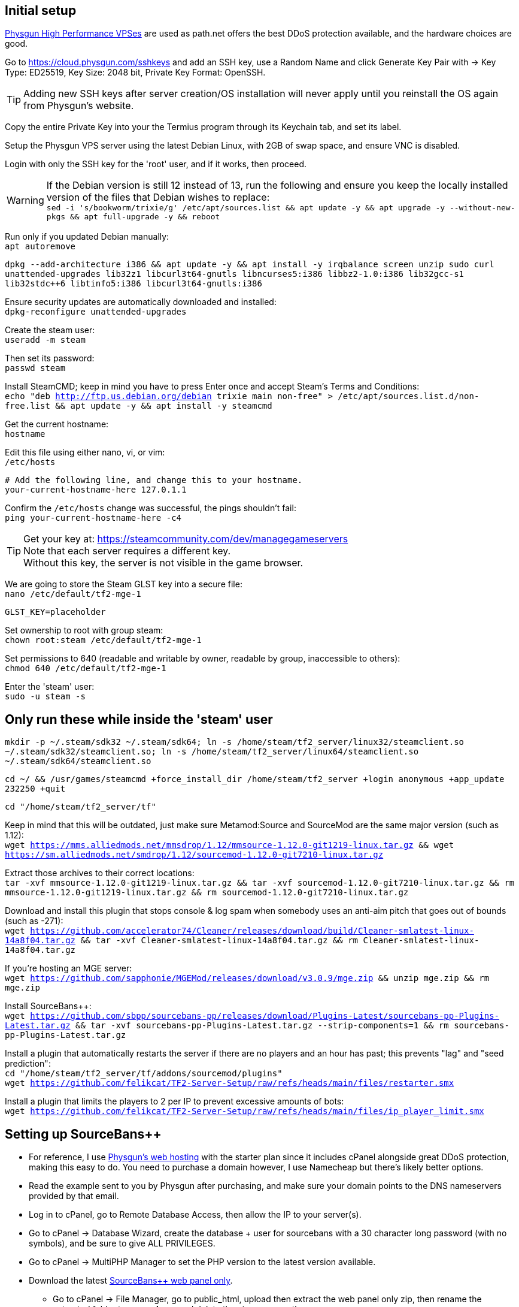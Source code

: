 :experimental:
:imagesdir: images
ifdef::env-github[]
:icons:
:tip-caption: :bulb:
:note-caption: :information_source:
:important-caption: :heavy_exclamation_mark:
:caution-caption: :fire:
:warning-caption: :warning:
endif::[]

== Initial setup
https://physgun.com/vps/[Physgun High Performance VPSes] are used as path.net offers the best DDoS protection available, and the hardware choices are good.

Go to https://cloud.physgun.com/sshkeys and add an SSH key, use a Random Name and click Generate Key Pair with -> Key Type: ED25519, Key Size: 2048 bit, Private Key Format: OpenSSH.

TIP: Adding new SSH keys after server creation/OS installation will never apply until you reinstall the OS again from Physgun's website.

Copy the entire Private Key into your the Termius program through its Keychain tab, and set its label.

Setup the Physgun VPS server using the latest Debian Linux, with 2GB of swap space, and ensure VNC is disabled.

Login with only the SSH key for the 'root' user, and if it works, then proceed.

WARNING: If the Debian version is still 12 instead of 13, run the following and ensure you keep the locally installed version of the files that Debian wishes to replace: +
`sed -i 's/bookworm/trixie/g' /etc/apt/sources.list && apt update -y && apt upgrade -y --without-new-pkgs && apt full-upgrade -y && reboot`

Run only if you updated Debian manually: +
`apt autoremove`

`dpkg --add-architecture i386 && apt update -y && apt install -y irqbalance screen unzip sudo curl unattended-upgrades lib32z1 libcurl3t64-gnutls libncurses5:i386 libbz2-1.0:i386 lib32gcc-s1 lib32stdc++6 libtinfo5:i386 libcurl3t64-gnutls:i386`

Ensure security updates are automatically downloaded and installed: +
`dpkg-reconfigure unattended-upgrades`

Create the steam user: +
`useradd -m steam`

Then set its password: +
`passwd steam`

Install SteamCMD; keep in mind you have to press Enter once and accept Steam's Terms and Conditions: +
`echo "deb http://ftp.us.debian.org/debian trixie main non-free" > /etc/apt/sources.list.d/non-free.list && apt update -y && apt install -y steamcmd`

Get the current hostname: +
`hostname`

Edit this file using either nano, vi, or vim: +
`/etc/hosts`

----
# Add the following line, and change this to your hostname.
your-current-hostname-here 127.0.1.1
----

Confirm the `/etc/hosts` change was successful, the pings shouldn't fail: +
`ping your-current-hostname-here -c4`

TIP: Get your key at: https://steamcommunity.com/dev/managegameservers +
Note that each server requires a different key. +
Without this key, the server is not visible in the game browser.

We are going to store the Steam GLST key into a secure file: +
`nano /etc/default/tf2-mge-1`

----
GLST_KEY=placeholder
----

Set ownership to root with group steam: +
`chown root:steam /etc/default/tf2-mge-1`

Set permissions to 640 (readable and writable by owner, readable by group, inaccessible to others): +
`chmod 640 /etc/default/tf2-mge-1`

Enter the 'steam' user: +
`sudo -u steam -s`

== Only run these while inside the 'steam' user
`mkdir -p ~/.steam/sdk32 ~/.steam/sdk64; ln -s /home/steam/tf2_server/linux32/steamclient.so ~/.steam/sdk32/steamclient.so; ln -s /home/steam/tf2_server/linux64/steamclient.so ~/.steam/sdk64/steamclient.so`

`cd ~/ && /usr/games/steamcmd +force_install_dir /home/steam/tf2_server +login anonymous +app_update 232250 +quit`

`cd "/home/steam/tf2_server/tf"`

Keep in mind that this will be outdated, just make sure Metamod:Source and SourceMod are the same major version (such as 1.12): +
`wget https://mms.alliedmods.net/mmsdrop/1.12/mmsource-1.12.0-git1219-linux.tar.gz && wget https://sm.alliedmods.net/smdrop/1.12/sourcemod-1.12.0-git7210-linux.tar.gz`

Extract those archives to their correct locations: +
`tar -xvf mmsource-1.12.0-git1219-linux.tar.gz && tar -xvf sourcemod-1.12.0-git7210-linux.tar.gz && rm mmsource-1.12.0-git1219-linux.tar.gz && rm sourcemod-1.12.0-git7210-linux.tar.gz`

Download and install this plugin that stops console & log spam when somebody uses an anti-aim pitch that goes out of bounds (such as -271): +
`wget https://github.com/accelerator74/Cleaner/releases/download/build/Cleaner-smlatest-linux-14a8f04.tar.gz && tar -xvf Cleaner-smlatest-linux-14a8f04.tar.gz && rm Cleaner-smlatest-linux-14a8f04.tar.gz`

If you're hosting an MGE server: +
`wget https://github.com/sapphonie/MGEMod/releases/download/v3.0.9/mge.zip && unzip mge.zip && rm mge.zip`

Install SourceBans++: +
`wget https://github.com/sbpp/sourcebans-pp/releases/download/Plugins-Latest/sourcebans-pp-Plugins-Latest.tar.gz && tar -xvf sourcebans-pp-Plugins-Latest.tar.gz --strip-components=1 && rm sourcebans-pp-Plugins-Latest.tar.gz`

Install a plugin that automatically restarts the server if there are no players and an hour has past; this prevents "lag" and "seed prediction": +
`cd "/home/steam/tf2_server/tf/addons/sourcemod/plugins"` +
`wget https://github.com/felikcat/TF2-Server-Setup/raw/refs/heads/main/files/restarter.smx`

Install a plugin that limits the players to 2 per IP to prevent excessive amounts of bots: +
`wget https://github.com/felikcat/TF2-Server-Setup/raw/refs/heads/main/files/ip_player_limit.smx`

== Setting up SourceBans++
- For reference, I use https://physgun.com/webhosting[Physgun's web hosting] with the starter plan since it includes cPanel alongside great DDoS protection, making this easy to do. You need to purchase a domain however, I use Namecheap but there's likely better options.

- Read the example sent to you by Physgun after purchasing, and make sure your domain points to the DNS nameservers provided by that email.

- Log in to cPanel, go to Remote Database Access, then allow the IP to your server(s).

- Go to cPanel -> Database Wizard, create the database + user for sourcebans with a 30 character long password (with no symbols), and be sure to give ALL PRIVILEGES.

- Go to cPanel -> MultiPHP Manager to set the PHP version to the latest version available.

- Download the latest https://github.com/sbpp/sourcebans-pp/releases[SourceBans++ web panel only].
** Go to cPanel -> File Manager, go to public_html, upload then extract the web panel only zip, then rename the extracted folder to **sourcebans** and delete the zip permanently.

- Follow the official https://sbpp.github.io/docs/quickstart/#write-permission-make-sure-the-files-is-under-the-web-server-user[installation instructions].
** MySQL is codeword for your database, keep that in mind.

** Use "localhost" for the Server Hostname.

** Ensure the "host" for `/tf/addons/sourcemod/configs/databases.cfg` is set to the IP address (not web domain) of your web server, as the database won't be hosted on the game server(s).

** You can use cPanel -> Directory Privacy to make SourceBans require a login to access at all, which I personally use to hide who's banned for privacy reasons.

- Go to the Physgun VPS' (cloud.physgun.com) firewall settings, and create a new rule with the following; be sure to change the IP Address to your game server: +
image:port punch.png[]

== Setting up anti-DDoS properly through the cloud.physgun.com website
- Go to 'Firewall Portal'.
- Click "Create Game Preset", put the IP address of your game server in (not the web server), then select HL2/Garry's Mod Server, and put the port range from 27015 to 27020 (for 5 game servers).
- Click "Create Filter", put the IP address of your game server in, then select TCP Service (symmetric), and put the port as 22 (or your custom SSH port).
- Click the "Rules" category, click "Create Rule", put the IP address of your game server in, then Protocol: TCP, Action: Whitelist, and Destination Port: 22.
- In the "Rules" category, click "Create Rule", put the IP address of your game server in, then Protocol: All (Port Punch), and Action: Deny; this will block all other ports except 27015 to 27020, and port 22.

== Setting up FastDL
.This continues on past SourceBans++, I assume you'll use both.
* Go to cPanel -> File Manager, go to public_html, then create the folder 'maps'.
* Upload all of the MGE maps into that 'maps' folder.
* Continue on to the TF2 MGE servers example.

== Example: TF2 MGE servers
Download this GitHub repository as a zip, which contains the `files` folder with all the necessary files for this server.

.As the 'steam' user:
- Put `server_mge_1.cfg` in the `~/tf2_server/tf/cfg` directory, and change `sv_downloadurl` to your domain name that has the maps.
- Put `run_mge_1.py` in the `~/` directory, and run `nano run_mge_1.py` to edit it (required).
- Put `tf2_autoupdate.txt` in the `~/` directory.
- Replace the `mgemod_spawn.cfg` in `~/tf2_server/tf/addons/sourcemod/configs` for my own `mgemod_spawns.cfg` if all-class is desired.
- Replace the `mge.smx` in `~/tf2_server/tf/addons/sourcemod/plugins` with my own `mge_no_eureka_effect.smx` plugin; this stops a spawn-killing exploit with The Eureka Effect.

.As the 'root' user:
- Put tf2-mge-1.service in the `/etc/systemd/system` directory.

- Enable then start the MGE server: +
`systemctl enable --now tf2-mge-1`

TODO: Put notes about logging here
